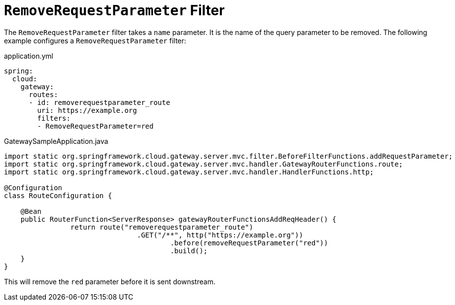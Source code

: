 [[removerequestparameter-filter]]
= `RemoveRequestParameter` Filter
:page-section-summary-toc: 1

The `RemoveRequestParameter` filter takes a `name` parameter.
It is the name of the query parameter to be removed.
The following example configures a `RemoveRequestParameter` filter:

.application.yml
[source,yaml]
----
spring:
  cloud:
    gateway:
      routes:
      - id: removerequestparameter_route
        uri: https://example.org
        filters:
        - RemoveRequestParameter=red
----

.GatewaySampleApplication.java
[source,java]
----
import static org.springframework.cloud.gateway.server.mvc.filter.BeforeFilterFunctions.addRequestParameter;
import static org.springframework.cloud.gateway.server.mvc.handler.GatewayRouterFunctions.route;
import static org.springframework.cloud.gateway.server.mvc.handler.HandlerFunctions.http;

@Configuration
class RouteConfiguration {

    @Bean
    public RouterFunction<ServerResponse> gatewayRouterFunctionsAddReqHeader() {
		return route("removerequestparameter_route")
				.GET("/**", http("https://example.org"))
					.before(removeRequestParameter("red"))
					.build();
    }
}
----

This will remove the `red` parameter before it is sent downstream.


